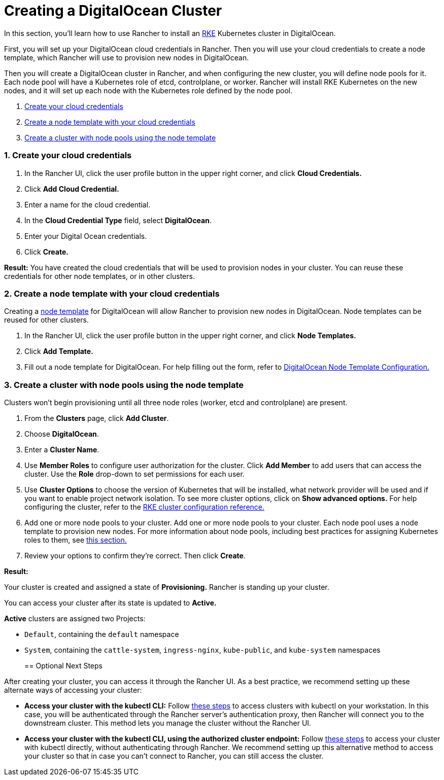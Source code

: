 = Creating a DigitalOcean Cluster

In this section, you'll learn how to use Rancher to install an https://rancher.com/docs/rke/latest/en/[RKE] Kubernetes cluster in DigitalOcean.

First, you will set up your DigitalOcean cloud credentials in Rancher. Then you will use your cloud credentials to create a node template, which Rancher will use to provision new nodes in DigitalOcean.

Then you will create a DigitalOcean cluster in Rancher, and when configuring the new cluster, you will define node pools for it. Each node pool will have a Kubernetes role of etcd, controlplane, or worker. Rancher will install RKE Kubernetes on the new nodes, and it will set up each node with the Kubernetes role defined by the node pool.

. <<1-create-your-cloud-credentials,Create your cloud credentials>>
. <<2-create-a-node-template-with-your-cloud-credentials,Create a node template with your cloud credentials>>
. <<3-create-a-cluster-with-node-pools-using-the-node-template,Create a cluster with node pools using the node template>>

=== 1. Create your cloud credentials

. In the Rancher UI, click the user profile button in the upper right corner, and click *Cloud Credentials.*
. Click *Add Cloud Credential.*
. Enter a name for the cloud credential.
. In the *Cloud Credential Type* field, select *DigitalOcean*.
. Enter your Digital Ocean credentials.
. Click *Create.*

*Result:* You have created the cloud credentials that will be used to provision nodes in your cluster. You can reuse these credentials for other node templates, or in other clusters.

=== 2. Create a node template with your cloud credentials

Creating a link:use-new-nodes-in-an-infra-provider.adoc#node-templates[node template] for DigitalOcean will allow Rancher to provision new nodes in DigitalOcean. Node templates can be reused for other clusters.

. In the Rancher UI, click the user profile button in the upper right corner, and click *Node Templates.*
. Click *Add Template.*
. Fill out a node template for DigitalOcean. For help filling out the form, refer to xref:../../../../../reference-guides/cluster-configuration/downstream-cluster-configuration/node-template-configuration/digitalocean.adoc[DigitalOcean Node Template Configuration.]

=== 3. Create a cluster with node pools using the node template

Clusters won't begin provisioning until all three node roles (worker, etcd and controlplane) are present.

. From the *Clusters* page, click *Add Cluster*.
. Choose *DigitalOcean*.
. Enter a *Cluster Name*.
. Use *Member Roles* to configure user authorization for the cluster. Click *Add Member* to add users that can access the cluster. Use the *Role* drop-down to set permissions for each user.
. Use *Cluster Options* to choose the version of Kubernetes that will be installed, what network provider will be used and if you want to enable project network isolation. To see more cluster options, click on *Show advanced options.* For help configuring the cluster, refer to the xref:../../../../../reference-guides/cluster-configuration/rancher-server-configuration/rke1-cluster-configuration.adoc[RKE cluster configuration reference.]
. Add one or more node pools to your cluster. Add one or more node pools to your cluster. Each node pool uses a node template to provision new nodes. For more information about node pools, including best practices for assigning Kubernetes roles to them, see xref:use-new-nodes-in-an-infra-provider.adoc[this section.]
. Review your options to confirm they're correct. Then click *Create*.

*Result:*

Your cluster is created and assigned a state of *Provisioning.* Rancher is standing up your cluster.

You can access your cluster after its state is updated to *Active.*

*Active* clusters are assigned two Projects:

* `Default`, containing the `default` namespace
* `System`, containing the `cattle-system`, `ingress-nginx`, `kube-public`, and `kube-system` namespaces
+
== Optional Next Steps

After creating your cluster, you can access it through the Rancher UI. As a best practice, we recommend setting up these alternate ways of accessing your cluster:

* *Access your cluster with the kubectl CLI:* Follow link:../../../../advanced-user-guides/manage-clusters/access-clusters/use-kubectl-and-kubeconfig.adoc#accessing-clusters-with-kubectl-from-your-workstation[these steps] to access clusters with kubectl on your workstation. In this case, you will be authenticated through the Rancher server's authentication proxy, then Rancher will connect you to the downstream cluster. This method lets you manage the cluster without the Rancher UI.
* *Access your cluster with the kubectl CLI, using the authorized cluster endpoint:* Follow link:../../../../advanced-user-guides/manage-clusters/access-clusters/use-kubectl-and-kubeconfig.adoc#authenticating-directly-with-a-downstream-cluster[these steps] to access your cluster with kubectl directly, without authenticating through Rancher. We recommend setting up this alternative method to access your cluster so that in case you can't connect to Rancher, you can still access the cluster.
